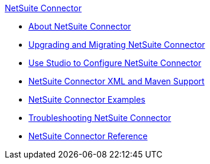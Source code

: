 .xref:index.adoc[NetSuite Connector]
* xref:index.adoc[About NetSuite Connector]
* xref:netsuite-connector-upgrade-migrate.adoc[Upgrading and Migrating NetSuite Connector]
* xref:netsuite-studio-configure.adoc[Use Studio to Configure NetSuite Connector]
* xref:netsuite-connector-xml-maven.adoc[NetSuite Connector XML and Maven Support]
* xref:netsuite-examples.adoc[NetSuite Connector Examples]
* xref:netsuite-troubleshooting.adoc[Troubleshooting NetSuite Connector]
* xref:netsuite-reference.adoc[NetSuite Connector Reference]
